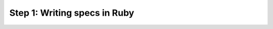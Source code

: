 .. cssclass :: hidden lang-content ruby

Step 1: Writing specs in Ruby
-----------------------------------